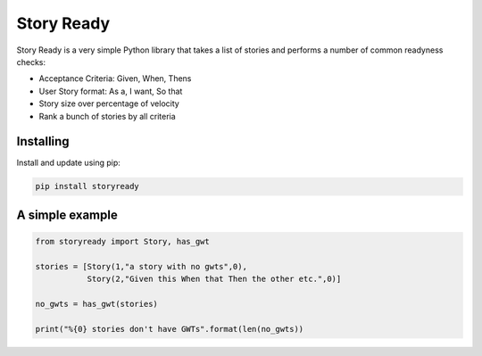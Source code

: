 Story Ready
===========

Story Ready is a very simple Python library that takes a list of stories and performs a number of common readyness checks:

- Acceptance Criteria: Given, When, Thens
- User Story format: As a, I want, So that
- Story size over percentage of velocity
- Rank a bunch of stories by all criteria

Installing
----------

Install and update using pip:

.. code-block:: text

    pip install storyready
    
A simple example
----------------

.. code-block:: python

  from storyready import Story, has_gwt
  
  stories = [Story(1,"a story with no gwts",0),
             Story(2,"Given this When that Then the other etc.",0)]

  no_gwts = has_gwt(stories)
  
  print("%{0} stories don't have GWTs".format(len(no_gwts))
        
